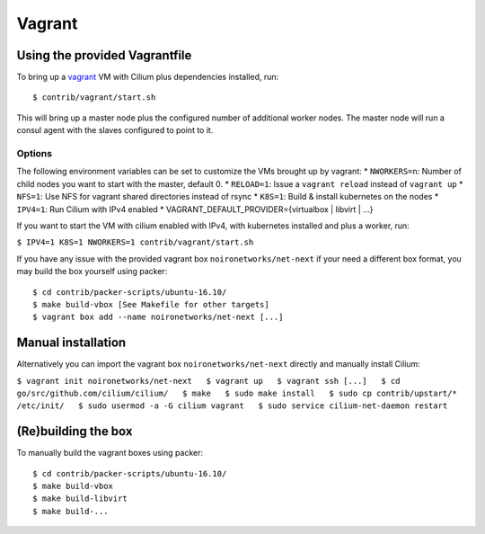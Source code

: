 Vagrant
=======

Using the provided Vagrantfile
------------------------------

To bring up a `vagrant <https://www.vagrantup.com/>`__ VM with Cilium
plus dependencies installed, run:

::

    $ contrib/vagrant/start.sh

This will bring up a master node plus the configured number of
additional worker nodes. The master node will run a consul agent with
the slaves configured to point to it.

Options
~~~~~~~

The following environment variables can be set to customize the VMs
brought up by vagrant: \* ``NWORKERS=n``: Number of child nodes you want
to start with the master, default 0. \* ``RELOAD=1``: Issue a
``vagrant reload`` instead of ``vagrant up`` \* ``NFS=1``: Use NFS for
vagrant shared directories instead of rsync \* ``K8S=1``: Build &
install kubernetes on the nodes \* ``IPV4=1``: Run Cilium with IPv4
enabled \* VAGRANT\_DEFAULT\_PROVIDER={virtualbox \| libvirt \| ...}

If you want to start the VM with cilium enabled with IPv4, with
kubernetes installed and plus a worker, run:

``$ IPV4=1 K8S=1 NWORKERS=1 contrib/vagrant/start.sh``

If you have any issue with the provided vagrant box
``noironetworks/net-next`` if your need a different box format, you may
build the box yourself using packer:

::

    $ cd contrib/packer-scripts/ubuntu-16.10/
    $ make build-vbox [See Makefile for other targets]
    $ vagrant box add --name noironetworks/net-next [...]

Manual installation
-------------------

Alternatively you can import the vagrant box ``noironetworks/net-next``
directly and manually install Cilium:

``$ vagrant init noironetworks/net-next   $ vagrant up   $ vagrant ssh [...]   $ cd go/src/github.com/cilium/cilium/   $ make   $ sudo make install   $ sudo cp contrib/upstart/* /etc/init/   $ sudo usermod -a -G cilium vagrant   $ sudo service cilium-net-daemon restart``

(Re)building the box
--------------------

To manually build the vagrant boxes using packer:

::

    $ cd contrib/packer-scripts/ubuntu-16.10/
    $ make build-vbox
    $ make build-libvirt
    $ make build-...
